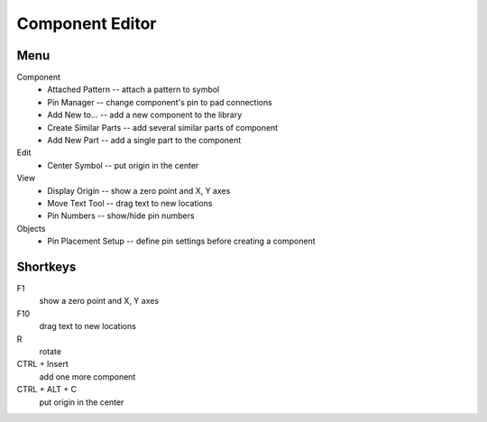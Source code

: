 Component Editor
================

Menu
----
Component
    * Attached Pattern -- attach a pattern to symbol
    * Pin Manager -- change component's pin to pad connections
    * Add New to... -- add a new component to the library
    * Create Similar Parts -- add several similar parts of component
    * Add New Part -- add a single part to the component
Edit
    * Center Symbol -- put origin in the center
View
    * Display Origin -- show a zero point and X, Y axes
    * Move Text Tool -- drag text to new locations
    * Pin Numbers -- show/hide pin numbers
Objects
    * Pin Placement Setup --  define pin settings before creating a component

Shortkeys
---------
F1 
    show a zero point and X, Y axes
F10
    drag text to new locations
R
    rotate
CTRL + Insert
    add one more component
CTRL + ALT + C
    put origin in the center
    